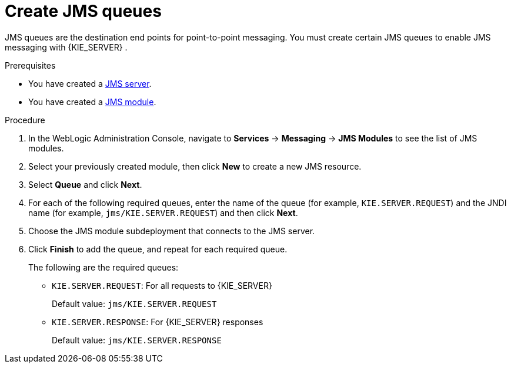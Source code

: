[id='wls-jms-queues-create-proc']
= Create JMS queues

JMS queues are the destination end points for point-to-point messaging. You must create certain JMS queues to enable JMS messaging with {KIE_SERVER}
ifdef::BA[]
and {CENTRAL}
endif::BA[]
.

.Prerequisites
* You have created a xref:wls-jms-create-proc[JMS server].
* You have created a xref:wls-jms-create-module-proc[JMS module].

.Procedure
. In the WebLogic Administration Console, navigate to *Services* -> *Messaging* -> *JMS Modules* to see the list of JMS modules.
. Select your previously created module, then click *New* to create a new JMS resource.
. Select *Queue* and click *Next*.
. For each of the following required queues, enter the name of the queue (for example, `KIE.SERVER.REQUEST`) and the JNDI name (for example, `jms/KIE.SERVER.REQUEST`)
and then click *Next*.
. Choose the JMS module subdeployment that connects to the JMS server.
. Click *Finish* to add the queue, and repeat for each required queue.
+
The following are the required queues:

* `KIE.SERVER.REQUEST`: For all requests to {KIE_SERVER}
+
Default value: `jms/KIE.SERVER.REQUEST`
* `KIE.SERVER.RESPONSE`: For {KIE_SERVER} responses
+
Default value: `jms/KIE.SERVER.RESPONSE`
ifdef::BA[]
* `KIE.RESPONSE.ALL`: For {PRODUCT} responses
+
Default value: `jms/KIE.RESPONSE.ALL`
* `KIE.SESSION`: For process-based operations
+
Default value: `jms/KIE.SESSION`
* `KIE.TASK`: For task-based operations
+
Default value: `jms/KIE.TASK`
* `KIE.AUDIT`: For asynchronous audit logs
+
Default value: `jms/KIE.AUDIT`.
* `KIE.SIGNAL`: For external scoped signals
+
Default value: `jms/KIE.SIGNAL`
endif::BA[]
